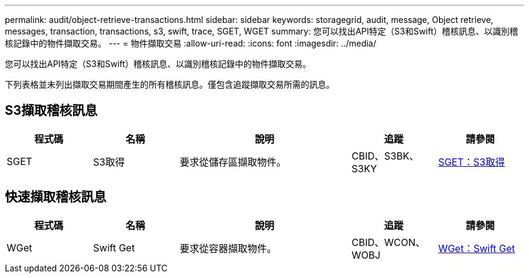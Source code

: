 ---
permalink: audit/object-retrieve-transactions.html 
sidebar: sidebar 
keywords: storagegrid, audit, message, Object retrieve, messages, transaction, transactions, s3, swift, trace, SGET, WGET 
summary: 您可以找出API特定（S3和Swift）稽核訊息、以識別稽核記錄中的物件擷取交易。 
---
= 物件擷取交易
:allow-uri-read: 
:icons: font
:imagesdir: ../media/


[role="lead"]
您可以找出API特定（S3和Swift）稽核訊息、以識別稽核記錄中的物件擷取交易。

下列表格並未列出擷取交易期間產生的所有稽核訊息。僅包含追蹤擷取交易所需的訊息。



== S3擷取稽核訊息

[cols="1a,1a,2a,1a,1a"]
|===
| 程式碼 | 名稱 | 說明 | 追蹤 | 請參閱 


 a| 
SGET
 a| 
S3取得
 a| 
要求從儲存區擷取物件。
 a| 
CBID、S3BK、S3KY
 a| 
xref:sget-s3-get.adoc[SGET：S3取得]

|===


== 快速擷取稽核訊息

[cols="1a,1a,2a,1a,1a"]
|===
| 程式碼 | 名稱 | 說明 | 追蹤 | 請參閱 


 a| 
WGet
 a| 
Swift Get
 a| 
要求從容器擷取物件。
 a| 
CBID、WCON、WOBJ
 a| 
xref:wget-swift-get.adoc[WGet：Swift Get]

|===
